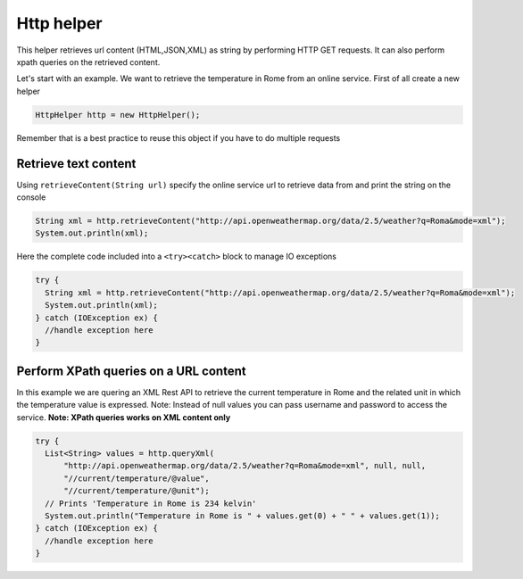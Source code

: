 
Http helper
===========

This helper retrieves url content (HTML,JSON,XML) as string by
performing HTTP GET requests. It can also perform xpath queries on the
retrieved content.

Let's start with an example. We want to retrieve the temperature in Rome
from an online service. First of all create a new helper

.. code:: java

      HttpHelper http = new HttpHelper();

Remember that is a best practice to reuse this object if you have to do
multiple requests

Retrieve text content
---------------------

Using ``retrieveContent(String url)`` specify the online service url to
retrieve data from and print the string on the console

.. code:: java

      String xml = http.retrieveContent("http://api.openweathermap.org/data/2.5/weather?q=Roma&mode=xml");
      System.out.println(xml);

Here the complete code included into a ``<try><catch>`` block to manage
IO exceptions

.. code:: java

    try {
      String xml = http.retrieveContent("http://api.openweathermap.org/data/2.5/weather?q=Roma&mode=xml");
      System.out.println(xml);
    } catch (IOException ex) {
      //handle exception here
    }

Perform XPath queries on a URL content
--------------------------------------

In this example we are quering an XML Rest API to retrieve the current
temperature in Rome and the related unit in which the temperature value
is expressed. Note: Instead of null values you can pass username and
password to access the service. **Note: XPath queries works on XML
content only**

.. code:: java

    try {
      List<String> values = http.queryXml(
          "http://api.openweathermap.org/data/2.5/weather?q=Roma&mode=xml", null, null, 
          "//current/temperature/@value",
          "//current/temperature/@unit");
      // Prints 'Temperature in Rome is 234 kelvin'
      System.out.println("Temperature in Rome is " + values.get(0) + " " + values.get(1));
    } catch (IOException ex) {
      //handle exception here
    }
